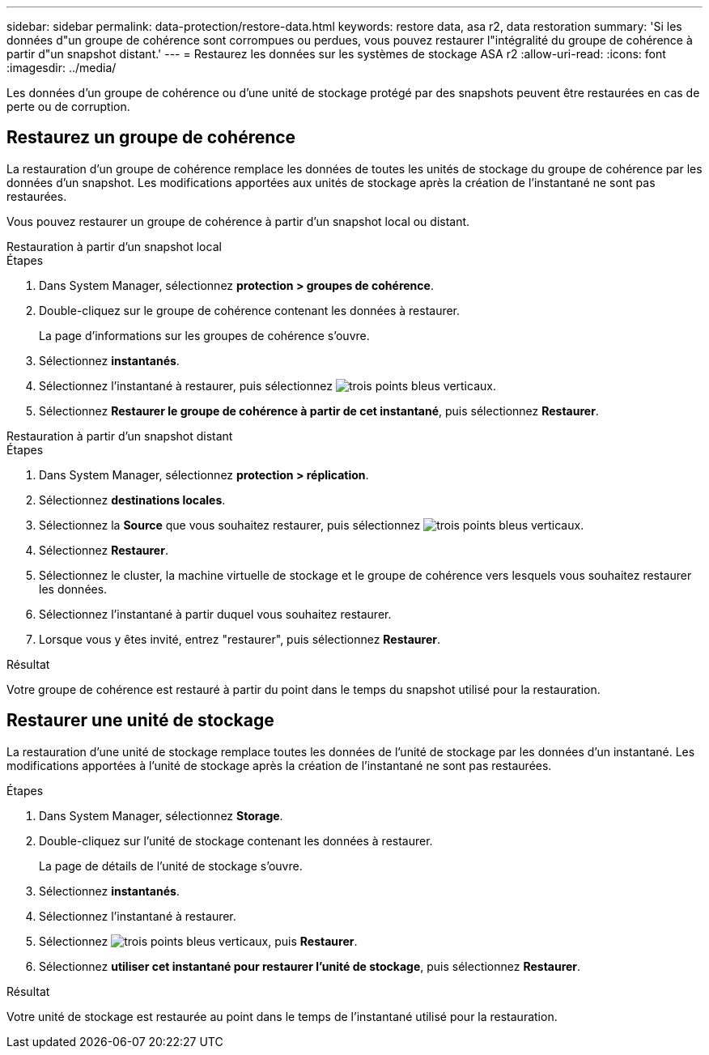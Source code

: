 ---
sidebar: sidebar 
permalink: data-protection/restore-data.html 
keywords: restore data, asa r2, data restoration 
summary: 'Si les données d"un groupe de cohérence sont corrompues ou perdues, vous pouvez restaurer l"intégralité du groupe de cohérence à partir d"un snapshot distant.' 
---
= Restaurez les données sur les systèmes de stockage ASA r2
:allow-uri-read: 
:icons: font
:imagesdir: ../media/


[role="lead"]
Les données d'un groupe de cohérence ou d'une unité de stockage protégé par des snapshots peuvent être restaurées en cas de perte ou de corruption.



== Restaurez un groupe de cohérence

La restauration d'un groupe de cohérence remplace les données de toutes les unités de stockage du groupe de cohérence par les données d'un snapshot. Les modifications apportées aux unités de stockage après la création de l'instantané ne sont pas restaurées.

Vous pouvez restaurer un groupe de cohérence à partir d'un snapshot local ou distant.

[role="tabbed-block"]
====
.Restauration à partir d'un snapshot local
--
.Étapes
. Dans System Manager, sélectionnez *protection > groupes de cohérence*.
. Double-cliquez sur le groupe de cohérence contenant les données à restaurer.
+
La page d'informations sur les groupes de cohérence s'ouvre.

. Sélectionnez *instantanés*.
. Sélectionnez l'instantané à restaurer, puis sélectionnez image:icon_kabob.gif["trois points bleus verticaux"].
. Sélectionnez *Restaurer le groupe de cohérence à partir de cet instantané*, puis sélectionnez *Restaurer*.


--
.Restauration à partir d'un snapshot distant
--
.Étapes
. Dans System Manager, sélectionnez *protection > réplication*.
. Sélectionnez *destinations locales*.
. Sélectionnez la *Source* que vous souhaitez restaurer, puis sélectionnez image:icon_kabob.gif["trois points bleus verticaux"].
. Sélectionnez *Restaurer*.
. Sélectionnez le cluster, la machine virtuelle de stockage et le groupe de cohérence vers lesquels vous souhaitez restaurer les données.
. Sélectionnez l'instantané à partir duquel vous souhaitez restaurer.
. Lorsque vous y êtes invité, entrez "restaurer", puis sélectionnez *Restaurer*.


--
====
.Résultat
Votre groupe de cohérence est restauré à partir du point dans le temps du snapshot utilisé pour la restauration.



== Restaurer une unité de stockage

La restauration d'une unité de stockage remplace toutes les données de l'unité de stockage par les données d'un instantané. Les modifications apportées à l'unité de stockage après la création de l'instantané ne sont pas restaurées.

.Étapes
. Dans System Manager, sélectionnez *Storage*.
. Double-cliquez sur l'unité de stockage contenant les données à restaurer.
+
La page de détails de l'unité de stockage s'ouvre.

. Sélectionnez *instantanés*.
. Sélectionnez l'instantané à restaurer.
. Sélectionnez image:icon_kabob.gif["trois points bleus verticaux"], puis *Restaurer*.
. Sélectionnez *utiliser cet instantané pour restaurer l'unité de stockage*, puis sélectionnez *Restaurer*.


.Résultat
Votre unité de stockage est restaurée au point dans le temps de l'instantané utilisé pour la restauration.
